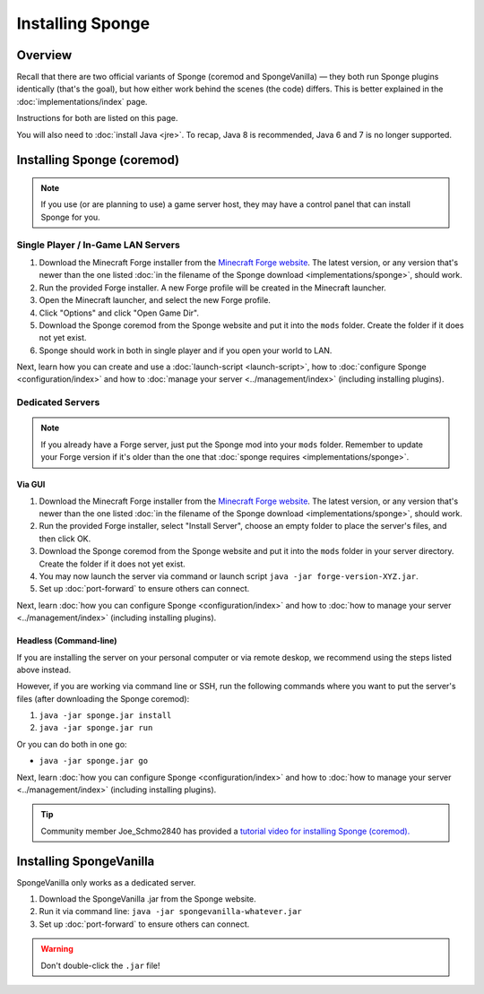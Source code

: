 =================
Installing Sponge
=================

Overview
========

Recall that there are two official variants of Sponge (coremod and SpongeVanilla) — they both run Sponge plugins
identically (that's the goal), but how either work behind the scenes (the code) differs. This is better explained in
the :doc:`implementations/index` page.

Instructions for both are listed on this page.

You will also need to :doc:`install Java <jre>`. To recap, Java 8 is recommended, Java 6 and 7 is no longer supported.

Installing Sponge (coremod)
===========================

.. note::

    If you use (or are planning to use) a game server host, they may have a control panel that can install Sponge for you.

Single Player / In-Game LAN Servers
~~~~~~~~~~~~~~~~~~~~~~~~~~~~~~~~~~~

1. Download the Minecraft Forge installer from the `Minecraft Forge website <http://files.minecraftforge.net/>`_. The
   latest version, or any version that's newer than the one listed :doc:`in the filename of the Sponge download
   <implementations/sponge>`, should work.
#. Run the provided Forge installer. A new Forge profile will be created in the Minecraft launcher.
#. Open the Minecraft launcher, and select the new Forge profile.
#. Click "Options" and click "Open Game Dir".
#. Download the Sponge coremod from the Sponge website and put it into the ``mods`` folder. Create the folder if it does
   not yet exist.
#. Sponge should work in both in single player and if you open your world to LAN.

Next, learn how you can create and use a :doc:`launch-script <launch-script>`, how to
:doc:`configure Sponge <configuration/index>` and how to :doc:`manage your server <../management/index>`
(including installing plugins).

Dedicated Servers
~~~~~~~~~~~~~~~~~

.. note::

    If you already have a Forge server, just put the Sponge mod into your ``mods`` folder. Remember to update your Forge
    version if it's older than the one that :doc:`sponge requires <implementations/sponge>`.

Via GUI
--------

1. Download the Minecraft Forge installer from the `Minecraft Forge website <http://files.minecraftforge.net/>`_. The
   latest version, or any version that's newer than the one listed :doc:`in the filename of the Sponge download
   <implementations/sponge>`, should work.
#. Run the provided Forge installer, select "Install Server", choose an empty folder to place the server's files,
   and then click OK.
#. Download the Sponge coremod from the Sponge website and put it into the ``mods`` folder in your server directory.
   Create the folder if it does not yet exist.
#. You may now launch the server via command or launch script ``java -jar forge-version-XYZ.jar``.
#. Set up :doc:`port-forward` to ensure others can connect.

Next, learn :doc:`how you can configure Sponge <configuration/index>` and how to :doc:`how to manage your server
<../management/index>` (including installing plugins).

Headless (Command-line)
-----------------------

If you are installing the server on your personal computer or via remote deskop, we recommend using the steps listed
above instead.

However, if you are working via command line or SSH, run the following commands where you want to put the server's files
(after downloading the Sponge coremod):

1. ``java -jar sponge.jar install``
#. ``java -jar sponge.jar run``

Or you can do both in one go:

* ``java -jar sponge.jar go``

Next, learn :doc:`how you can configure Sponge <configuration/index>` and how to :doc:`how to manage your server
<../management/index>` (including installing plugins).

.. tip::

    Community member Joe_Schmo2840 has provided a `tutorial video for installing Sponge (coremod).
    <https://www.youtube.com/watch?v=vaOe8x1ws0U>`__

Installing SpongeVanilla
========================

SpongeVanilla only works as a dedicated server.

1. Download the SpongeVanilla .jar from the Sponge website.
#. Run it via command line: ``java -jar spongevanilla-whatever.jar``
#. Set up :doc:`port-forward` to ensure others can connect.

.. warning::

    Don't double-click the ``.jar`` file!
